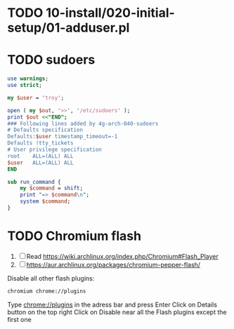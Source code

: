 * TODO 10-install/020-initial-setup/01-adduser.pl
* TODO sudoers
#+begin_src perl :tangle sudo.pl :shebang #!/usr/bin/env perl
use warnings;
use strict;

my $user = 'troy';

open ( my $out, '>>', '/etc/sudoers' );
print $out <<"END";
### Following lines added by 4g-arch-040-sudoers
# Defaults specification
Defaults:$user timestamp_timeout=-1
Defaults !tty_tickets
# User privilege specification
root	ALL=(ALL) ALL
$user	ALL=(ALL) ALL
END

sub run_command {
    my $command = shift;
    print "=> $command\n";
    system $command;
}

#+end_src
* TODO Chromium flash
1. [ ] Read https://wiki.archlinux.org/index.php/Chromium#Flash_Player
1. [ ] https://aur.archlinux.org/packages/chromium-pepper-flash/
Disable all other flash plugins:
#+begin_src sh
chromium chrome://plugins
#+end_src
Type [[http://chrome\://plugins/][chrome://plugins]] in the adress bar and press Enter
Click on Details button on the top right
Click on Disable near all the Flash plugins except the first one

















